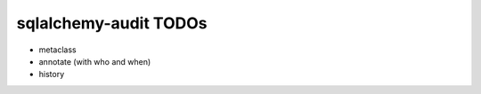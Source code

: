 ======================
sqlalchemy-audit TODOs
======================

- metaclass
- annotate (with who and when)
- history

